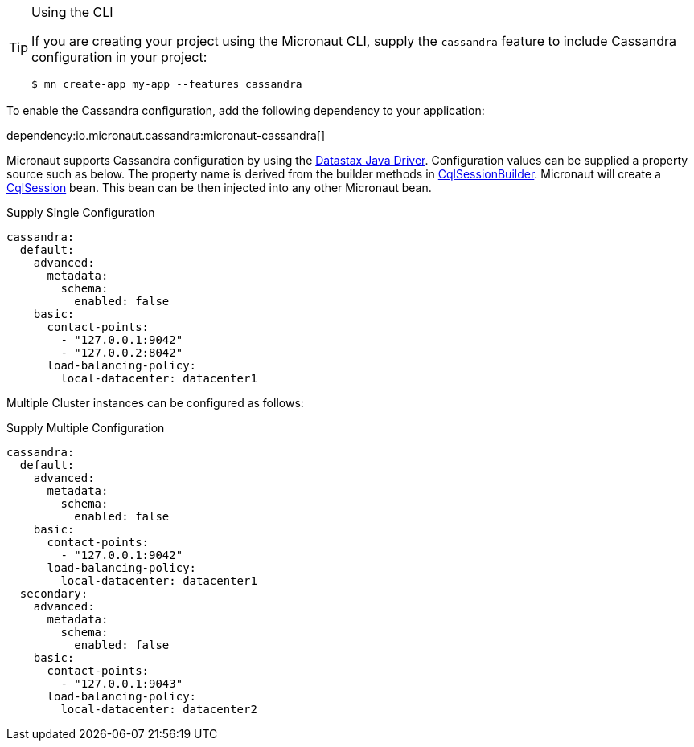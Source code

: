 [TIP]
.Using the CLI
====
If you are creating your project using the Micronaut CLI, supply the `cassandra` feature to include Cassandra configuration in your project:
----
$ mn create-app my-app --features cassandra
----
====

To enable the Cassandra configuration, add the following dependency to your application:

dependency:io.micronaut.cassandra:micronaut-cassandra[]

Micronaut supports Cassandra configuration by using the https://docs.datastax.com/en/developer/java-driver/[Datastax Java Driver].
Configuration values can be supplied a property source such as below. The property name is derived from the builder methods in
https://docs.datastax.com/en/drivers/java/4.4/com/datastax/oss/driver/api/core/CqlSessionBuilder.html[CqlSessionBuilder].
Micronaut will create a https://docs.datastax.com/en/drivers/java/4.4/com/datastax/oss/driver/api/core/CqlSession.html[CqlSession] bean. This bean
can be then injected into any other Micronaut bean.

.Supply Single Configuration
[configuration]
----
cassandra:
  default:
    advanced:
      metadata:
        schema:
          enabled: false
    basic:
      contact-points:
        - "127.0.0.1:9042"
        - "127.0.0.2:8042"
      load-balancing-policy:
        local-datacenter: datacenter1
----

Multiple Cluster instances can be configured as follows:

.Supply Multiple Configuration
[configuration]
----
cassandra:
  default:
    advanced:
      metadata:
        schema:
          enabled: false
    basic:
      contact-points:
        - "127.0.0.1:9042"
      load-balancing-policy:
        local-datacenter: datacenter1
  secondary:
    advanced:
      metadata:
        schema:
          enabled: false
    basic:
      contact-points:
        - "127.0.0.1:9043"
      load-balancing-policy:
        local-datacenter: datacenter2
----

